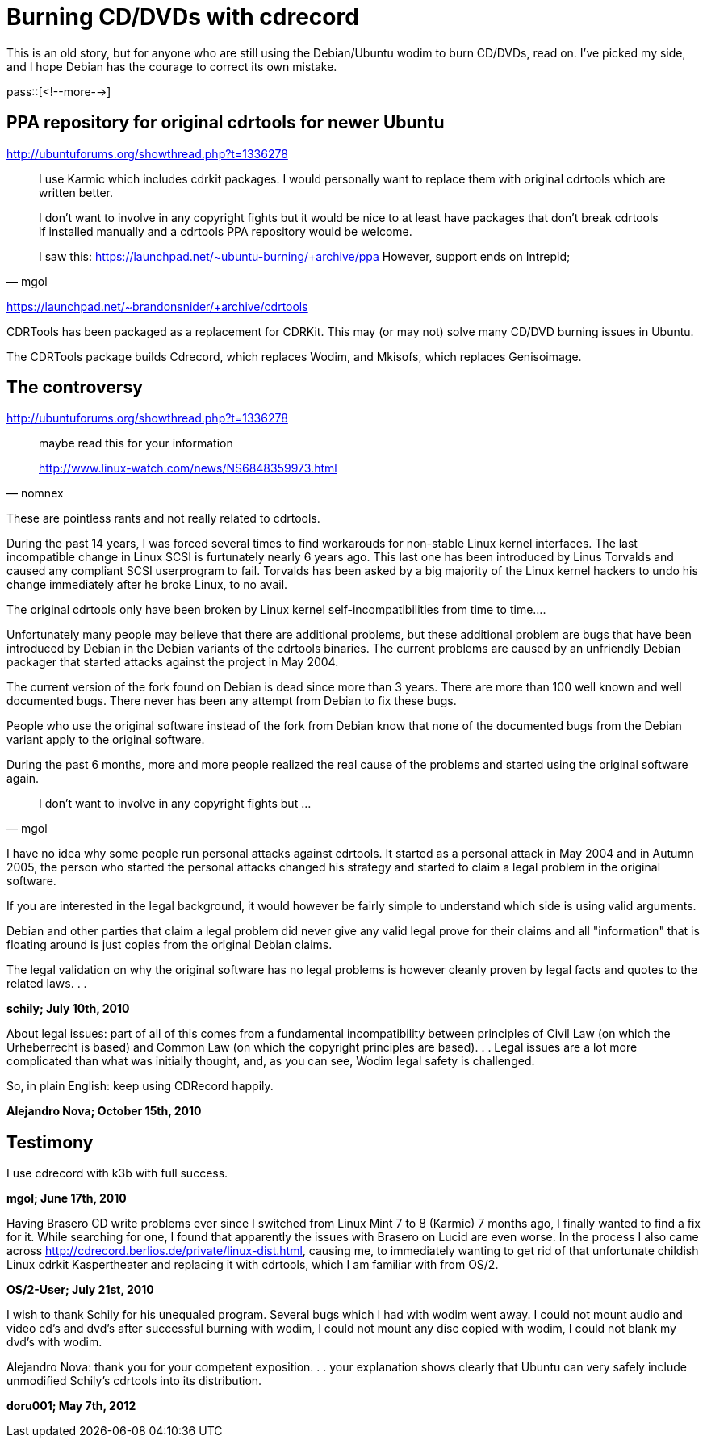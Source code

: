 = Burning CD/DVDs with cdrecord

:blogpost-categories: linux,Debian,Ubuntu

This is an old story, but for anyone who are still using the Debian/Ubuntu wodim to burn CD/DVDs, read on. I've picked my side, and I hope Debian has the courage to correct its own mistake. 

pass::[<!--more-->]

== PPA repository for original cdrtools for newer Ubuntu

http://ubuntuforums.org/showthread.php?t=1336278

[quote,mgol]
____________
I use Karmic which includes cdrkit packages. I would personally want to replace them with original cdrtools which are written better.

I don't want to involve in any copyright fights but it would be nice to at least have packages that don't break cdrtools if installed manually and a cdrtools PPA repository would be welcome.

I saw this:
https://launchpad.net/~ubuntu-burning/+archive/ppa
However, support ends on Intrepid; 
____________

https://launchpad.net/~brandonsnider/+archive/cdrtools

CDRTools has been packaged as a replacement for CDRKit. This may (or may not) solve many CD/DVD burning issues in Ubuntu.

The CDRTools package builds Cdrecord, which replaces Wodim, and Mkisofs, which replaces Genisoimage.

== The controversy

http://ubuntuforums.org/showthread.php?t=1336278

[quote,nomnex]
____________
maybe read this for your information

http://www.linux-watch.com/news/NS6848359973.html
____________

These are pointless rants and not really related to cdrtools.

During the past 14 years, I was forced several times to find
workarouds for non-stable Linux kernel interfaces. The last 
incompatible change in Linux SCSI is furtunately nearly 6
years ago. This last one has been introduced by Linus Torvalds 
and caused any compliant SCSI userprogram to fail. Torvalds
has been asked by a big majority of the Linux kernel hackers
to undo his change immediately after he broke Linux, to no
avail.

The original cdrtools only have been broken by Linux kernel
self-incompatibilities from time to time....

Unfortunately many people may believe that there are additional
problems, but these additional problem are bugs that have been
introduced by Debian in the Debian variants of the cdrtools
binaries. The current problems are caused by an unfriendly
Debian packager that started attacks against the project in 
May 2004.

The current version of the fork found on Debian is dead since
more than 3 years. There are more than 100 well known and
well documented bugs. There never has been any attempt from
Debian to fix these bugs.

People who use the original software instead of the fork
from Debian know that none of the documented bugs from
the Debian variant apply to the original software.

During the past 6 months, more and more people realized
the real cause of the problems and started using the
original software again.

[quote,mgol]
____________
I don't want to involve in any copyright fights but ...
____________

I have no idea why some people run personal attacks against cdrtools.
It started as a personal attack in May 2004 and in Autumn 2005,
the person who started the personal attacks changed his strategy
and started to claim a legal problem in the original software.

If you are interested in the legal background, it would however 
be fairly simple to understand which side is using valid arguments.

Debian and other parties that claim a legal problem did never
give any valid legal prove for their claims and all "information"
that is floating around is just copies from the original Debian claims.

The legal validation on why the original software has no legal
problems is however cleanly proven by legal facts and quotes
to the related laws. . . 

*schily; July 10th, 2010*

About legal issues: part of all of this comes from a fundamental incompatibility between principles of Civil Law (on which the Urheberrecht is based) and Common Law (on which the copyright principles are based). . . Legal issues are a lot more complicated than what was initially thought,
and, as you can see, Wodim legal safety is challenged.

So, in plain English: keep using CDRecord happily.

*Alejandro Nova; October 15th, 2010*

== Testimony

I use cdrecord with k3b with full success.

*mgol; June 17th, 2010*

Having Brasero CD write problems ever since I switched from Linux Mint 7 to 8 (Karmic) 7 months ago, I finally wanted to find a fix for it. While searching for one, I found that apparently the issues with Brasero on Lucid are even worse. In the process I also came across http://cdrecord.berlios.de/private/linux-dist.html, causing me, to immediately wanting to get rid of that unfortunate childish Linux cdrkit Kaspertheater and replacing it with cdrtools, which I am familiar with from OS/2.

*OS/2-User; July 21st, 2010*

I wish to thank Schily for his unequaled program. Several bugs which I had with wodim went away. I could not mount audio and video cd's and dvd's after successful burning with wodim, I could not mount any disc copied with wodim, I could not blank my dvd's with wodim. 

Alejandro Nova: thank you for your competent exposition. . . your explanation shows clearly that Ubuntu can very safely include unmodified Schily's cdrtools into its distribution.

*doru001; May 7th, 2012*
